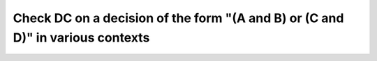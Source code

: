 Check DC on a decision of the form "(A and B) or (C and D)" in various contexts
===============================================================================

.. qmlink:: TCIndexImporter

   *
